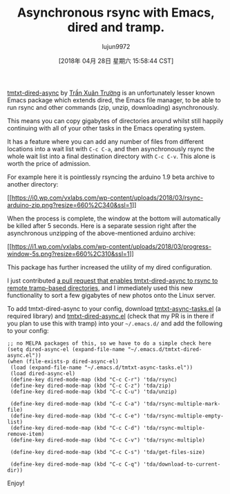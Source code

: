 #+TITLE: Asynchronous rsync with Emacs, dired and tramp.
#+URL: https://vxlabs.com/2018/03/30/asynchronous-rsync-with-emacs-dired-and-tramp/
#+AUTHOR: lujun9972
#+TAGS: raw
#+DATE: [2018年 04月 28日 星期六 15:58:44 CST]
#+LANGUAGE:  zh-CN
#+OPTIONS:  H:6 num:nil toc:t \n:nil ::t |:t ^:nil -:nil f:t *:t <:nil

[[https://truongtx.me/tmtxt-dired-async.html][tmtxt-dired-async]] by [[https://truongtx.me/about.html][Trần Xuân Trường]] is an unfortunately lesser known Emacs package which extends dired, the Emacs file manager, to be able to run rsync and other commands (zip, unzip, downloading) asynchronously.

This means you can copy gigabytes of directories around whilst still happily continuing with all of your other tasks in the Emacs operating system.

It has a feature where you can add any number of files from different locations into a wait list with =C-c C-a=, and then asynchronously rsync the whole wait list into a final destination directory with =C-c C-v=. This alone is worth the price of admission.

For example here it is pointlessly rsyncing the arduino 1.9 beta archive to another directory:

[[https://i0.wp.com/vxlabs.com/wp-content/uploads/2018/03/rsync-arduino-zip.png?ssl=1][[[https://i0.wp.com/vxlabs.com/wp-content/uploads/2018/03/rsync-arduino-zip.png?resize=660%2C340&ssl=1]]]]

When the process is complete, the window at the bottom will automatically be killed after 5 seconds. Here is a separate session right after the asynchronous unzipping of the above-mentioned arduino archive:

[[https://i1.wp.com/vxlabs.com/wp-content/uploads/2018/03/progress-window-5s.png?ssl=1][[[https://i1.wp.com/vxlabs.com/wp-content/uploads/2018/03/progress-window-5s.png?resize=660%2C310&ssl=1]]]]

This package has further increased the utility of my dired configuration.

I just contributed [[https://github.com/tmtxt/tmtxt-dired-async/pull/6][a pull request that enables tmtxt-dired-async to rsync to remote tramp-based directories]], and I immediately used this new functionality to sort a few gigabytes of new photos onto the Linux server.

To add tmtxt-dired-async to your config, download [[https://github.com/tmtxt/tmtxt-async-tasks][tmtxt-async-tasks.el]] (a required library) and [[https://github.com/tmtxt/tmtxt-dired-async][tmtxt-dired-async.el]] (check that my PR is in there if you plan to use this with tramp) into your =~/.emacs.d/= and add the following to your config:

#+BEGIN_EXAMPLE
    ;; no MELPA packages of this, so we have to do a simple check here
    (setq dired-async-el (expand-file-name "~/.emacs.d/tmtxt-dired-async.el"))
    (when (file-exists-p dired-async-el)
     (load (expand-file-name "~/.emacs.d/tmtxt-async-tasks.el"))
     (load dired-async-el)
     (define-key dired-mode-map (kbd "C-c C-r") 'tda/rsync)
     (define-key dired-mode-map (kbd "C-c C-z") 'tda/zip)
     (define-key dired-mode-map (kbd "C-c C-u") 'tda/unzip)

     (define-key dired-mode-map (kbd "C-c C-a") 'tda/rsync-multiple-mark-file)
     (define-key dired-mode-map (kbd "C-c C-e") 'tda/rsync-multiple-empty-list)
     (define-key dired-mode-map (kbd "C-c C-d") 'tda/rsync-multiple-remove-item)
     (define-key dired-mode-map (kbd "C-c C-v") 'tda/rsync-multiple)

     (define-key dired-mode-map (kbd "C-c C-s") 'tda/get-files-size)

     (define-key dired-mode-map (kbd "C-c C-q") 'tda/download-to-current-dir))
#+END_EXAMPLE

Enjoy!
